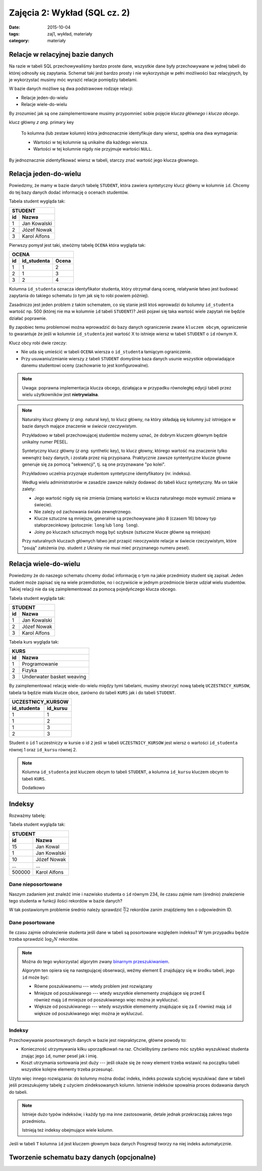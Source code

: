 Zajęcia 2: Wykład (SQL cz. 2)
=============================


:date: 2015-10-04
:tags: zaj1, wykład, materiały
:category: materiały

Relacje w relacyjnej bazie danych
---------------------------------

Na razie w tabeli SQL przechowywaliśmy bardzo proste dane, wszystkie dane były
przechowywane w jednej tabeli do której odnosiły się zapytania. Schemat taki
jest bardzo prosty i nie wykorzystuje w pełni możliwości baz relacyjnych,
by je wykorzystać musimy móc wyrazić relacje pomiędzy tabelami.

W bazie danych możliwe są dwa podstrawowe rodzaje relacji:

* Relacje jeden-do-wielu
* Relacje wiele-do-wielu

By zrozumieć jak są one zaimplementowane musimy przypomnieć sobie pojęcie
*klucza głównego* i *klucza obcego*.

klucz główny *z ang.* primary key

  To kolumna (lub zestaw kolumn) która jednoznacznie identyfikuje dany wiersz,
  spełnia ona dwa wymagania:

  * Wartości w tej kolumnie są unikalne dla każdego wiersza.
  * Wartości w tej kolumnie nigdy nie przyjmuje wartości ``NULL``.

By jednoznacznie zidentyfikować wiersz w tabeli, starczy znać wartość jego klucza
głownego.

Relacja jeden-do-wielu
----------------------

Powiedzmy, że mamy w bazie danych tabelę ``STUDENT``, która zawiera syntetyczny
klucz główny w kolumnie ``id``. Chcemy do tej bazy danych dodać informację o
ocenach studentów.

Tabela student wygląda tak:

======== ==============
   **STUDENT**
-----------------------
   id      Nazwa
======== ==============
   1      Jan Kowalski
   2      Józef Nowak
   3      Karol Alfons
======== ==============

Pierwszy pomysł jest taki, stwóżmy tabelę ``OCENA`` która wygląda tak:

======== ============== ===========
     **OCENA**
-----------------------------------
   id     id_studenta   Ocena
======== ============== ===========
   1      1               2
   2      1               3
   3      2               4
======== ============== ===========

Kolumna ``id_studenta`` oznacza identyfikator studenta, który otrzymał daną
ocenę, relatywnie łatwo jest budować zapytania do takiego schematu
(o tym jak się to robi powiem później).

Zasadniczo jest jeden problem z takim schematem, co się stanie jeśli ktoś wprowadzi
do kolumny ``id_studenta`` wartość np. 500 (której nie ma w kolumnie ``id``
tabeli ``STUDENT``)? Jeśli pojawi się taka wartość wiele zapytań nie będzie
działać poprawnie.

By zapobiec temu problemowi można wprowadzić do bazy danych ograniczenie
zwane ``kluczem obcym``, ograniczenie to gwarantuje że jeśli w kolumnie
``id_studenta`` jest wartość X to istnieje wiersz w tabeli ``STUDENT`` o
``id`` równym X.

Klucz obcy robi dwie rzeczy:

* Nie uda się umieścić w tabeli ``OCENA`` wiersza o ``id_studenta`` łamiącym
  ograniczenie.
* Przy usuwaniu/zmianie wierszy z tabeli ``STUDENT`` domyślnie baza danych usunie
  wszystkie odpowiadające danemu studentowi oceny (zachowanie to jest
  konfigurowalne).

.. note::

  Uwaga: poprawna implementacja klucza obcego, działająca w przypadku
  równoległej edycji tabeli przez wielu użytkowników jest **nietrywialna**.


.. note::

  Naturalny klucz główny (*z ang.* natural key), to klucz główny, na
  który składają się kolumny już istniejące w bazie danych mające
  znaczenie w *świecie rzeczywistym*.

  Przykładowo w tabeli przechowującej
  studentów możemy uznać, że dobrym kluczem głównym będzie unikalny numer PESEL.

  Syntetyczny klucz główny (*z ang.* synthetic key), to klucz głowny, którego
  wartość ma znaczenie tylko wewnątrz bazy danych, i została przez nią
  przypisana. Praktycznie zawsze syntentyczne klucze głowne generuje się za
  pomocą "sekwencji", tj. są one przyznawane "po kolei".

  Przykładowo uczelnia przyznaje studentom syntetyczne identyfikatory (nr. indeksu).

  Według wielu administratorów w zasadzie zawsze należy dodawać
  do tabeli klucz syntetyczny. Ma on takie zalety:

  * Jego wartość nigdy się nie zmienia (zmianę wartości w klucza naturalnego
    może wymusić zmiana w świecie).
  * Nie zależy od zachowania świata zewnętrznego.
  * Klucze sztuczne są mniejsze, generalnie są przechowywane jako 8 (czasem 16)
    bitowy typ stałoprzecinkowy (potocznie: ``long`` lub ``long long``).
  * Joiny po kluczach sztucznych mogą być szybsze (sztuczne klucze główne
    są mniejsze)

  Przy naturalnych kluczach głównych łatwo jest przapić nieoczywiste relacje w
  świecie rzeczywistym, które "psują" założenia (np. student z Ukrainy nie musi
  mieć przyznanego numeru pesel).


Relacja wiele-do-wielu
----------------------

Powiedzmy że do naszego schematu chcemy dodać informację o tym na jakie przedmioty
student się zapisał. Jeden student może zapisać się na wiele przemdiotów, no i
oczywiście w jednym przedmiocie bierze udział wielu studentów. Takiej
relacji nie da się zaimplementować za pomocą pojedyńczego klucza obcego.

Tabela student wygląda tak:

======== ==============
   **STUDENT**
-----------------------
   id      Nazwa
======== ==============
   1      Jan Kowalski
   2      Józef Nowak
   3      Karol Alfons
======== ==============

Tabela kurs wygląda tak:

======== ==========================
   **KURS**
-----------------------------------
   id      Nazwa
======== ==========================
   1      Programowanie
   2      Fizyka
   3      Underwater basket weaving
======== ==========================

By zaimplementować relację wiele-do-wielu między tymi tabelami, musimy stworzyć
nową tabelę ``UCZESTNICY_KURSOW``, tabela ta będzie miała klucze obce, zarówno
do tabeli ``KURS`` jak i do tabeli ``STUDENT``.

============ ======================
  **UCZESTNICY_KURSOW**
-----------------------------------
id_studenta  id_kursu
============ ======================
1            1
1            2
1            3
2            3
============ ======================

Student o ``id`` 1 uczestniczy w kursie o id ``2`` jeśli w tabeli
``UCZESTNICY_KURSOW`` jest wiersz o wartości ``id_studenta`` równej 1 oraz
``id_kursu`` równej 2.

.. note::

  Kolumna ``id_studenta`` jest kluczem obcym to tabeli ``STUDENT``,
  a kolumna ``id_kursu`` kluczem obcym to tabeli ``KURS``.

  Dodatkowo


Indeksy
-------

Rozważmy tabelę:

Tabela student wygląda tak:

======== ==============
   **STUDENT**
-----------------------
   id      Nazwa
======== ==============
   15     Jan Kowal
   1      Jan Kowalski
   10     Józef Nowak
   ...     ...
 500000   Karol Alfons
======== ==============

Dane nieposortowane
*******************

Naszym zadaniem jest znaleźć imie i nazwisko studenta o ``id`` równym 234,
ile czasu zajmie nam (średnio) znalezienie tego studenta w funkcji ilości
rekordów w bazie danych?

W tak postawionym problemie średnio należy sprawdzić :math:`\frac{N}/{2}`
rekordów zanim znajdziemy ten o odpowiednim ID.

Dane posortowane
****************

Ile czasu zajmie odnalezienie studenta jeśli dane w tabeli są posortowane
względem indeksu? W tym przypadku będzie trzeba sprawdzić :math:`\log_2 N`
rekordów.

.. note::

  Można do tego wykorzystać algorytm zwany `binarnym przeszukiwaniem
  <https://en.wikipedia.org/w/index.php?title=Binary_search_algorithm&oldid=683589688>`__.

  Algorytm ten opiera się na następującej obserwacji, weźmy element E
  znajdujący się w środku tabeli, jego ``id`` może być:

  * Równe poszukiwanemu --- wtedy problem jest rozwiązany
  * Mniejsze od poszukiwanego --- wtedy wszystkie elemementy znajdujące się
    przed E również mają ``id`` mniejsze od poszukiwanego więc można je
    wykluczuć.
  * Większe od poszukiwanego --- wtedy wszystkie elemementy znajdujące się
    za E również mają ``id`` większe od poszukiwanego więc można je
    wykluczuć.

Indeksy
*******

Przechowywanie posortowanych danych w bazie jest niepraktyczne, główne powody
to:

* Konieczność utrzymywania kilku uporządkowań na raz. Chcielibyśmy zarówno móc
  szybko wyszukiwać studenta znając jego ``id``, numer pesel jak i imię.
* Koszt utrzymania sortowania jest duży --- jeśli okaże się że nowy element
  trzeba wstawić na początku tabeli wszystkie kolejne elementy trzeba przesunąć.

Użyto więc innego rozwiązania: do kolumny można dodać indeks, indeks pozwala
szybciej wyszukiwać dane w tabeli jeśli przeszukujemy tabelę z użyciem
zindeksowanych kolumn. Istnienie indeksów spowalnia proces dodawania danych
do tabeli.

.. note::

  Istnieje dużo typów indeksów, i każdy typ ma inne zastosowanie, detale jednak
  przekraczają zakres tego przedmiotu.

  Istnieją też indeksy obejmujące wiele kolumn.

Jeśli w tabeli ``T`` kolumna ``id`` jest kluczem głownym baza danych Posgresql
tworzy na niej indeks automatycznie.




Tworzenie schematu bazy danych (opcjonalne)
-------------------------------------------
